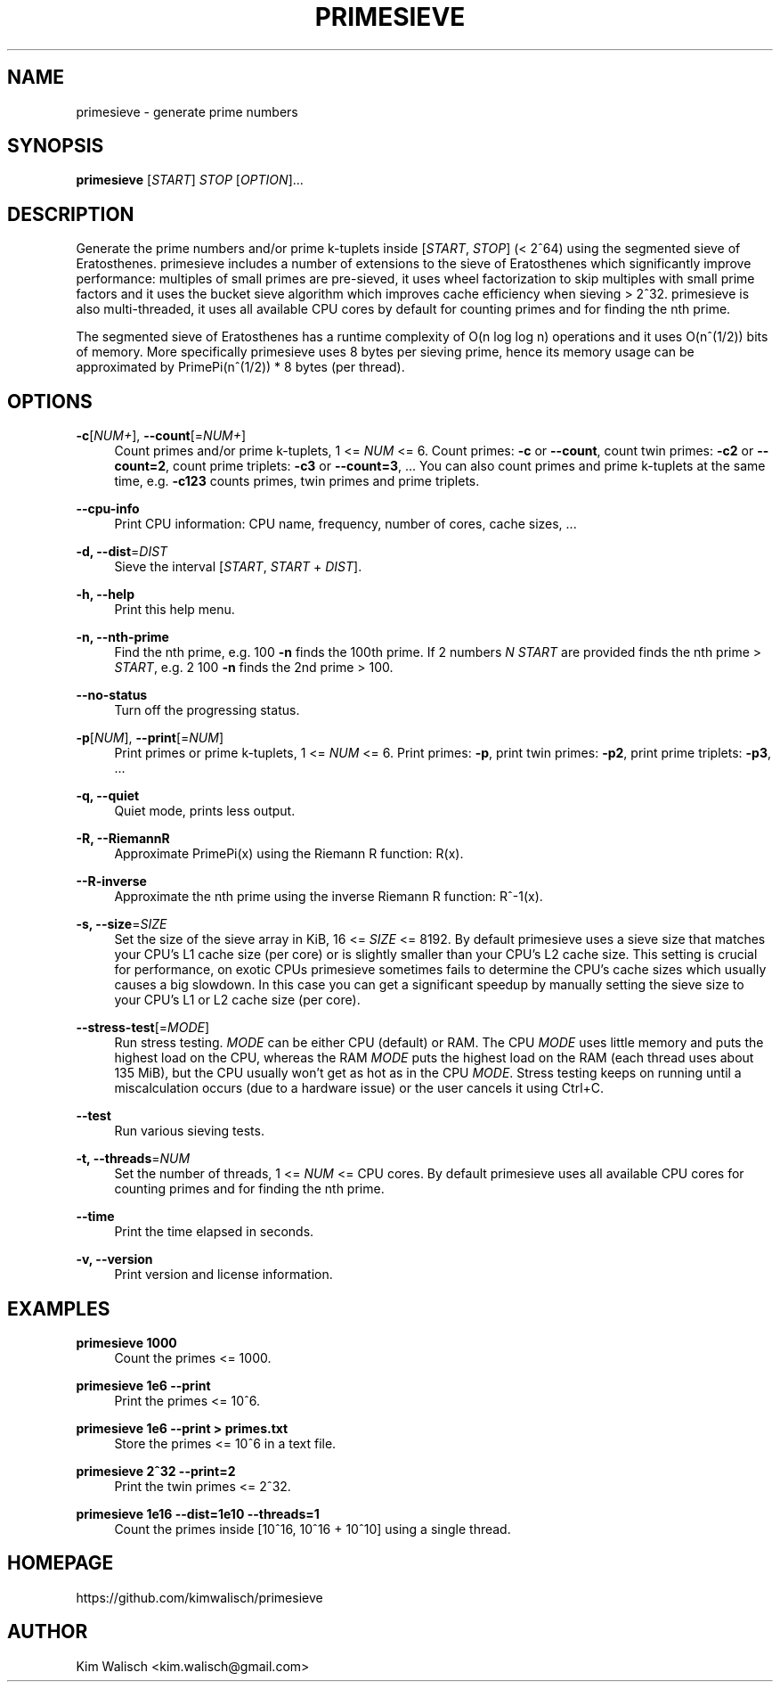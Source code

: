 '\" t
.\"     Title: primesieve
.\"    Author: [see the "AUTHOR" section]
.\" Generator: DocBook XSL Stylesheets vsnapshot <http://docbook.sf.net/>
.\"      Date: 02/11/2024
.\"    Manual: \ \&
.\"    Source: \ \&
.\"  Language: English
.\"
.TH "PRIMESIEVE" "1" "02/11/2024" "\ \&" "\ \&"
.\" -----------------------------------------------------------------
.\" * Define some portability stuff
.\" -----------------------------------------------------------------
.\" ~~~~~~~~~~~~~~~~~~~~~~~~~~~~~~~~~~~~~~~~~~~~~~~~~~~~~~~~~~~~~~~~~
.\" http://bugs.debian.org/507673
.\" http://lists.gnu.org/archive/html/groff/2009-02/msg00013.html
.\" ~~~~~~~~~~~~~~~~~~~~~~~~~~~~~~~~~~~~~~~~~~~~~~~~~~~~~~~~~~~~~~~~~
.ie \n(.g .ds Aq \(aq
.el       .ds Aq '
.\" -----------------------------------------------------------------
.\" * set default formatting
.\" -----------------------------------------------------------------
.\" disable hyphenation
.nh
.\" disable justification (adjust text to left margin only)
.ad l
.\" -----------------------------------------------------------------
.\" * MAIN CONTENT STARTS HERE *
.\" -----------------------------------------------------------------
.SH "NAME"
primesieve \- generate prime numbers
.SH "SYNOPSIS"
.sp
\fBprimesieve\fR [\fISTART\fR] \fISTOP\fR [\fIOPTION\fR]\&...
.SH "DESCRIPTION"
.sp
Generate the prime numbers and/or prime k\-tuplets inside [\fISTART\fR, \fISTOP\fR] (< 2^64) using the segmented sieve of Eratosthenes\&. primesieve includes a number of extensions to the sieve of Eratosthenes which significantly improve performance: multiples of small primes are pre\-sieved, it uses wheel factorization to skip multiples with small prime factors and it uses the bucket sieve algorithm which improves cache efficiency when sieving > 2^32\&. primesieve is also multi\-threaded, it uses all available CPU cores by default for counting primes and for finding the nth prime\&.
.sp
The segmented sieve of Eratosthenes has a runtime complexity of O(n log log n) operations and it uses O(n^(1/2)) bits of memory\&. More specifically primesieve uses 8 bytes per sieving prime, hence its memory usage can be approximated by PrimePi(n^(1/2)) * 8 bytes (per thread)\&.
.SH "OPTIONS"
.PP
\fB\-c\fR[\fINUM+\fR], \fB\-\-count\fR[=\fINUM+\fR]
.RS 4
Count primes and/or prime k\-tuplets, 1 <=
\fINUM\fR
<= 6\&. Count primes:
\fB\-c\fR
or
\fB\-\-count\fR, count twin primes:
\fB\-c2\fR
or
\fB\-\-count=2\fR, count prime triplets:
\fB\-c3\fR
or
\fB\-\-count=3\fR, \&... You can also count primes and prime k\-tuplets at the same time, e\&.g\&.
\fB\-c123\fR
counts primes, twin primes and prime triplets\&.
.RE
.PP
\fB\-\-cpu\-info\fR
.RS 4
Print CPU information: CPU name, frequency, number of cores, cache sizes, \&...
.RE
.PP
\fB\-d, \-\-dist\fR=\fIDIST\fR
.RS 4
Sieve the interval [\fISTART\fR,
\fISTART\fR
+
\fIDIST\fR]\&.
.RE
.PP
\fB\-h, \-\-help\fR
.RS 4
Print this help menu\&.
.RE
.PP
\fB\-n, \-\-nth\-prime\fR
.RS 4
Find the nth prime, e\&.g\&. 100
\fB\-n\fR
finds the 100th prime\&. If 2 numbers
\fIN\fR
\fISTART\fR
are provided finds the nth prime >
\fISTART\fR, e\&.g\&. 2 100
\fB\-n\fR
finds the 2nd prime > 100\&.
.RE
.PP
\fB\-\-no\-status\fR
.RS 4
Turn off the progressing status\&.
.RE
.PP
\fB\-p\fR[\fINUM\fR], \fB\-\-print\fR[=\fINUM\fR]
.RS 4
Print primes or prime k\-tuplets, 1 <=
\fINUM\fR
<= 6\&. Print primes:
\fB\-p\fR, print twin primes:
\fB\-p2\fR, print prime triplets:
\fB\-p3\fR, \&...
.RE
.PP
\fB\-q, \-\-quiet\fR
.RS 4
Quiet mode, prints less output\&.
.RE
.PP
\fB\-R, \-\-RiemannR\fR
.RS 4
Approximate PrimePi(x) using the Riemann R function: R(x)\&.
.RE
.PP
\fB\-\-R\-inverse\fR
.RS 4
Approximate the nth prime using the inverse Riemann R function: R^\-1(x)\&.
.RE
.PP
\fB\-s, \-\-size\fR=\fISIZE\fR
.RS 4
Set the size of the sieve array in KiB, 16 <=
\fISIZE\fR
<= 8192\&. By default primesieve uses a sieve size that matches your CPU\(cqs L1 cache size (per core) or is slightly smaller than your CPU\(cqs L2 cache size\&. This setting is crucial for performance, on exotic CPUs primesieve sometimes fails to determine the CPU\(cqs cache sizes which usually causes a big slowdown\&. In this case you can get a significant speedup by manually setting the sieve size to your CPU\(cqs L1 or L2 cache size (per core)\&.
.RE
.PP
\fB\-\-stress\-test\fR[=\fIMODE\fR]
.RS 4
Run stress testing\&.
\fIMODE\fR
can be either CPU (default) or RAM\&. The CPU
\fIMODE\fR
uses little memory and puts the highest load on the CPU, whereas the RAM
\fIMODE\fR
puts the highest load on the RAM (each thread uses about 135 MiB), but the CPU usually won\(cqt get as hot as in the CPU
\fIMODE\fR\&. Stress testing keeps on running until a miscalculation occurs (due to a hardware issue) or the user cancels it using Ctrl+C\&.
.RE
.PP
\fB\-\-test\fR
.RS 4
Run various sieving tests\&.
.RE
.PP
\fB\-t, \-\-threads\fR=\fINUM\fR
.RS 4
Set the number of threads, 1 <=
\fINUM\fR
<= CPU cores\&. By default primesieve uses all available CPU cores for counting primes and for finding the nth prime\&.
.RE
.PP
\fB\-\-time\fR
.RS 4
Print the time elapsed in seconds\&.
.RE
.PP
\fB\-v, \-\-version\fR
.RS 4
Print version and license information\&.
.RE
.SH "EXAMPLES"
.PP
\fBprimesieve 1000\fR
.RS 4
Count the primes <= 1000\&.
.RE
.PP
\fBprimesieve 1e6 \-\-print\fR
.RS 4
Print the primes <= 10^6\&.
.RE
.PP
\fBprimesieve 1e6 \-\-print > primes\&.txt\fR
.RS 4
Store the primes <= 10^6 in a text file\&.
.RE
.PP
\fBprimesieve 2^32 \-\-print=2\fR
.RS 4
Print the twin primes <= 2^32\&.
.RE
.PP
\fBprimesieve 1e16 \-\-dist=1e10 \-\-threads=1\fR
.RS 4
Count the primes inside [10^16, 10^16 + 10^10] using a single thread\&.
.RE
.SH "HOMEPAGE"
.sp
https://github\&.com/kimwalisch/primesieve
.SH "AUTHOR"
.sp
Kim Walisch <kim\&.walisch@gmail\&.com>
